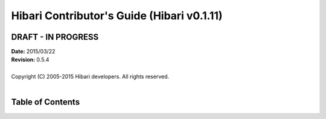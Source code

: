 Hibari Contributor's Guide (Hibari v0.1.11)
===========================================

DRAFT - IN PROGRESS
-------------------

| **Date:** 2015/03/22
| **Revision:** 0.5.4
|
| Copyright (C) 2005-2015 Hibari developers.  All rights reserved.
|

Table of Contents
-----------------
